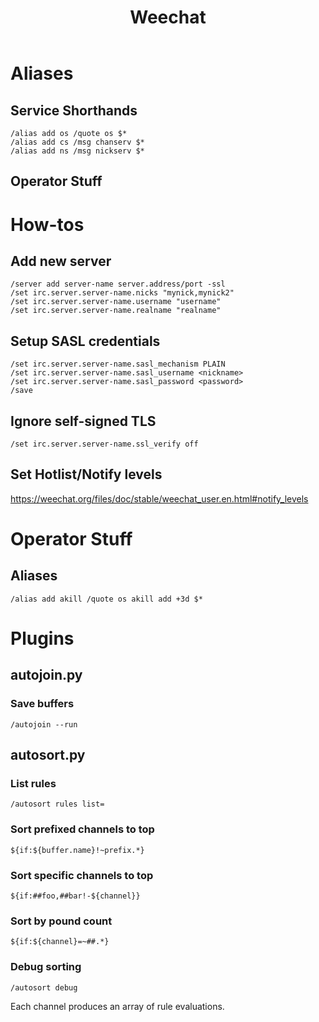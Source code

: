 :PROPERTIES:
:ID:       99332f19-8eee-45ca-87ce-6398dba2c1e6
:END:
#+title: Weechat

* Aliases
** Service Shorthands
#+begin_src text
/alias add os /quote os $*
/alias add cs /msg chanserv $*
/alias add ns /msg nickserv $*
#+end_src
** Operator Stuff
* How-tos
** Add new server
#+begin_src text
  /server add server-name server.address/port -ssl
  /set irc.server.server-name.nicks "mynick,mynick2"
  /set irc.server.server-name.username "username"
  /set irc.server.server-name.realname "realname"
#+end_src
** Setup SASL credentials
#+begin_src text
  /set irc.server.server-name.sasl_mechanism PLAIN
  /set irc.server.server-name.sasl_username <nickname>
  /set irc.server.server-name.sasl_password <password>
  /save
#+end_src
** Ignore self-signed TLS
#+begin_src text
  /set irc.server.server-name.ssl_verify off
#+end_src
** Set Hotlist/Notify levels
https://weechat.org/files/doc/stable/weechat_user.en.html#notify_levels
* Operator Stuff
** Aliases
#+begin_src text
  /alias add akill /quote os akill add +3d $*
#+end_src

* Plugins
** autojoin.py
*** Save buffers
#+begin_src text
  /autojoin --run
#+end_src

** autosort.py
*** List rules
#+begin_src text
  /autosort rules list=
#+end_src

*** Sort prefixed channels to top
#+begin_src text
  ${if:${buffer.name}!~prefix.*}
#+end_src

*** Sort specific channels to top
#+begin_src text
  ${if:##foo,##bar!-${channel}}
#+end_src

*** Sort by pound count
#+begin_src text
  ${if:${channel}=~##.*}
#+end_src

*** Debug sorting
#+begin_src text
  /autosort debug
#+end_src

Each channel produces an array of rule evaluations.

